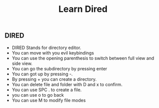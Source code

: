 #+TITLE: Learn Dired

** DIRED
+ DIRED Stands for directory editor.
+ You can move with you evil keybindings
+ You can use the opening parenthesis to switch between full view and side view.
+ You can go the subdirectory by pressing enter
+ You can got up by pressing -.
+ By pressing + you can create a directory.
+ You can delete file and folder with D and x to confirm.
+ You can use SPC . to create a file.
+ you can use o to go back
+ You can use M to modify file modes
